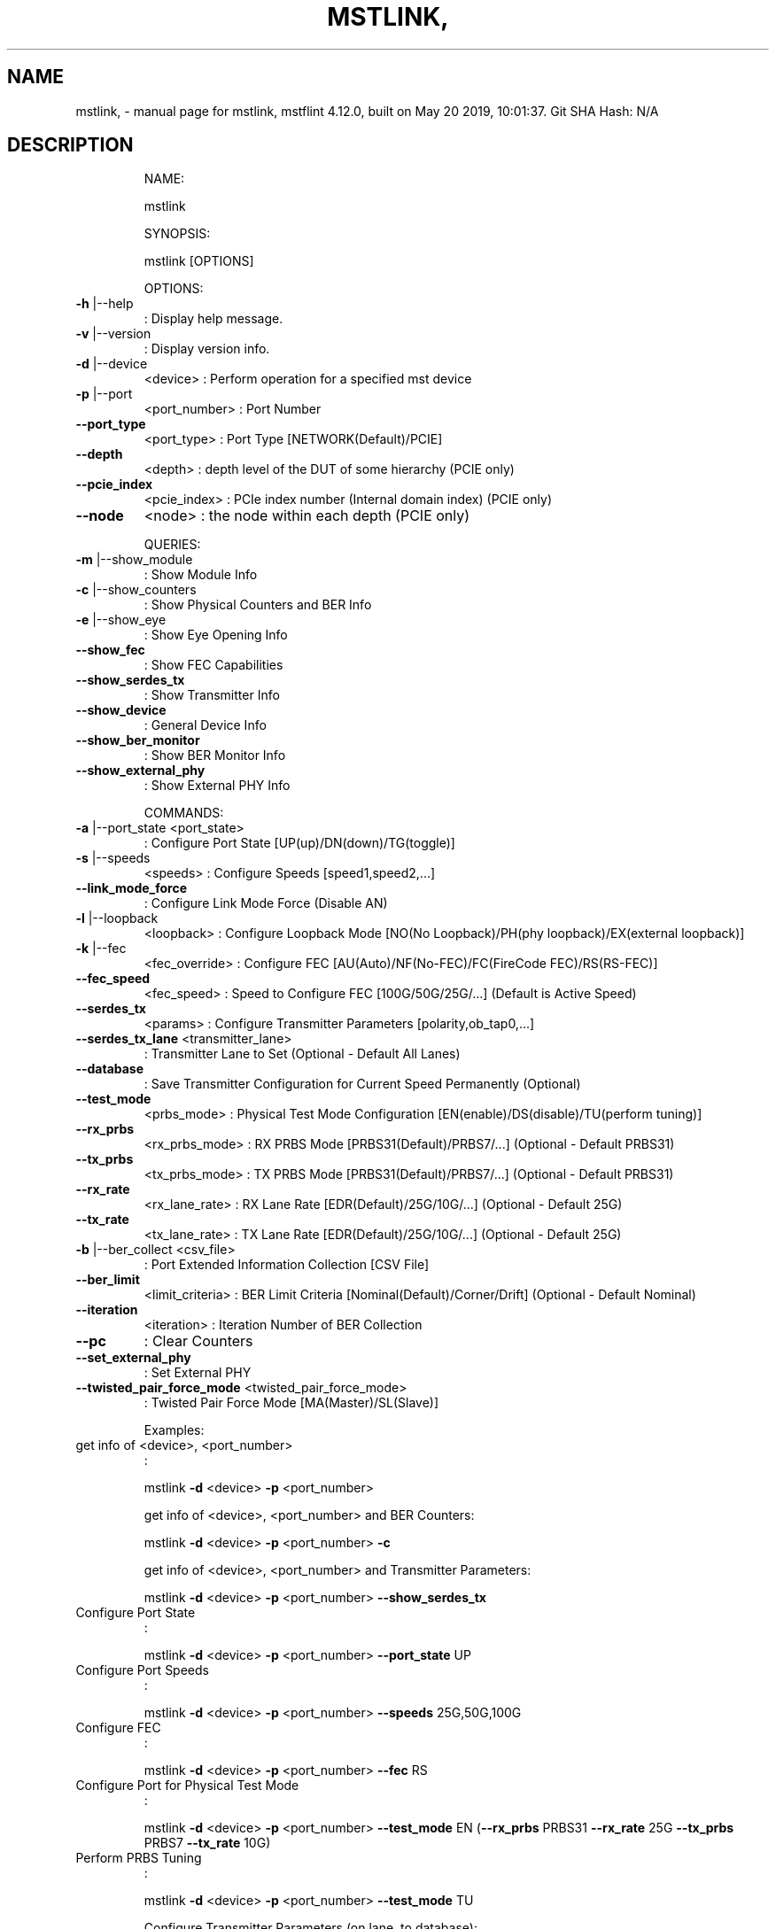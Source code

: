.\" DO NOT MODIFY THIS FILE!  It was generated by help2man 1.41.1.
.TH MSTLINK, "1" "May 2019" "mstlink, mstflint 4.12.0, built on May 20 2019, 10:01:37. Git SHA Hash: N/A" "User Commands"
.SH NAME
mstlink, \- manual page for mstlink, mstflint 4.12.0, built on May 20 2019, 10:01:37. Git SHA Hash: N/A
.SH DESCRIPTION
.IP
NAME:
.IP
mstlink
.IP
SYNOPSIS:
.IP
mstlink [OPTIONS]
.IP
OPTIONS:
.TP
\fB\-h\fR |\-\-help
: Display help message.
.TP
\fB\-v\fR |\-\-version
: Display version info.
.TP
\fB\-d\fR |\-\-device
<device>               : Perform operation for a specified mst device
.TP
\fB\-p\fR |\-\-port
<port_number>          : Port Number
.TP
\fB\-\-port_type\fR
<port_type>            : Port Type [NETWORK(Default)/PCIE]
.TP
\fB\-\-depth\fR
<depth>                : depth level of the DUT of some hierarchy (PCIE only)
.TP
\fB\-\-pcie_index\fR
<pcie_index>           : PCIe index number (Internal domain index) (PCIE only)
.TP
\fB\-\-node\fR
<node>                 : the node within each depth (PCIE only)
.IP
QUERIES:
.TP
\fB\-m\fR |\-\-show_module
: Show Module Info
.TP
\fB\-c\fR |\-\-show_counters
: Show Physical Counters and BER Info
.TP
\fB\-e\fR |\-\-show_eye
: Show Eye Opening Info
.TP
\fB\-\-show_fec\fR
: Show FEC Capabilities
.TP
\fB\-\-show_serdes_tx\fR
: Show Transmitter Info
.TP
\fB\-\-show_device\fR
: General Device Info
.TP
\fB\-\-show_ber_monitor\fR
: Show BER Monitor Info
.TP
\fB\-\-show_external_phy\fR
: Show External PHY Info
.IP
COMMANDS:
.TP
\fB\-a\fR |\-\-port_state <port_state>
: Configure Port State [UP(up)/DN(down)/TG(toggle)]
.TP
\fB\-s\fR |\-\-speeds
<speeds>               : Configure Speeds [speed1,speed2,...]
.TP
\fB\-\-link_mode_force\fR
: Configure Link Mode Force (Disable AN)
.TP
\fB\-l\fR |\-\-loopback
<loopback>             : Configure Loopback Mode [NO(No Loopback)/PH(phy loopback)/EX(external loopback)]
.TP
\fB\-k\fR |\-\-fec
<fec_override>                 : Configure FEC [AU(Auto)/NF(No\-FEC)/FC(FireCode FEC)/RS(RS\-FEC)]
.TP
\fB\-\-fec_speed\fR
<fec_speed>                : Speed to Configure FEC [100G/50G/25G/...] (Default is Active Speed)
.TP
\fB\-\-serdes_tx\fR
<params>               : Configure Transmitter Parameters [polarity,ob_tap0,...]
.TP
\fB\-\-serdes_tx_lane\fR <transmitter_lane>
: Transmitter Lane to Set (Optional \- Default All Lanes)
.TP
\fB\-\-database\fR
: Save Transmitter Configuration for Current Speed Permanently (Optional)
.TP
\fB\-\-test_mode\fR
<prbs_mode>            : Physical Test Mode Configuration [EN(enable)/DS(disable)/TU(perform tuning)]
.TP
\fB\-\-rx_prbs\fR
<rx_prbs_mode>             : RX PRBS Mode [PRBS31(Default)/PRBS7/...] (Optional \- Default PRBS31)
.TP
\fB\-\-tx_prbs\fR
<tx_prbs_mode>             : TX PRBS Mode [PRBS31(Default)/PRBS7/...] (Optional \- Default PRBS31)
.TP
\fB\-\-rx_rate\fR
<rx_lane_rate>             : RX Lane Rate [EDR(Default)/25G/10G/...]  (Optional \- Default 25G)
.TP
\fB\-\-tx_rate\fR
<tx_lane_rate>             : TX Lane Rate [EDR(Default)/25G/10G/...]  (Optional \- Default 25G)
.TP
\fB\-b\fR |\-\-ber_collect <csv_file>
: Port Extended Information Collection [CSV File]
.TP
\fB\-\-ber_limit\fR
<limit_criteria>           : BER Limit Criteria [Nominal(Default)/Corner/Drift] (Optional \- Default Nominal)
.TP
\fB\-\-iteration\fR
<iteration>                : Iteration Number of BER Collection
.TP
\fB\-\-pc\fR
: Clear Counters
.TP
\fB\-\-set_external_phy\fR
: Set External PHY
.TP
\fB\-\-twisted_pair_force_mode\fR <twisted_pair_force_mode>
: Twisted Pair Force Mode [MA(Master)/SL(Slave)]
.IP
Examples:
.TP
get info of <device>, <port_number>
:
.IP
mstlink \fB\-d\fR <device> \fB\-p\fR <port_number>
.IP
get info of <device>, <port_number> and BER Counters:
.IP
mstlink \fB\-d\fR <device> \fB\-p\fR <port_number> \fB\-c\fR
.IP
get info of <device>, <port_number> and Transmitter Parameters:
.IP
mstlink \fB\-d\fR <device> \fB\-p\fR <port_number> \fB\-\-show_serdes_tx\fR
.TP
Configure Port State
:
.IP
mstlink \fB\-d\fR <device> \fB\-p\fR <port_number> \fB\-\-port_state\fR UP
.TP
Configure Port Speeds
:
.IP
mstlink \fB\-d\fR <device> \fB\-p\fR <port_number> \fB\-\-speeds\fR 25G,50G,100G
.TP
Configure FEC
:
.IP
mstlink \fB\-d\fR <device> \fB\-p\fR <port_number> \fB\-\-fec\fR RS
.TP
Configure Port for Physical Test Mode
:
.IP
mstlink \fB\-d\fR <device> \fB\-p\fR <port_number> \fB\-\-test_mode\fR EN (\fB\-\-rx_prbs\fR PRBS31 \fB\-\-rx_rate\fR 25G \fB\-\-tx_prbs\fR PRBS7 \fB\-\-tx_rate\fR 10G)
.TP
Perform PRBS Tuning
:
.IP
mstlink \fB\-d\fR <device> \fB\-p\fR <port_number> \fB\-\-test_mode\fR TU
.IP
Configure Transmitter Parameters (on lane, to database):
.IP
mstlink \fB\-d\fR <device> \fB\-p\fR <port_number> \fB\-\-serdes_tx\fR <polarity>,<ob_tap0>,<ob_tap1>,<ob_tap2>,<ob_bias>,<ob_preemp_mode> (\fB\-\-serdes_tx_lane\fR <lane number>) (\fB\-\-database\fR)
.SH "SEE ALSO"
The full documentation for
.B mstlink,
is maintained as a Texinfo manual.  If the
.B info
and
.B mstlink,
programs are properly installed at your site, the command
.IP
.B info mstlink,
.PP
should give you access to the complete manual.
